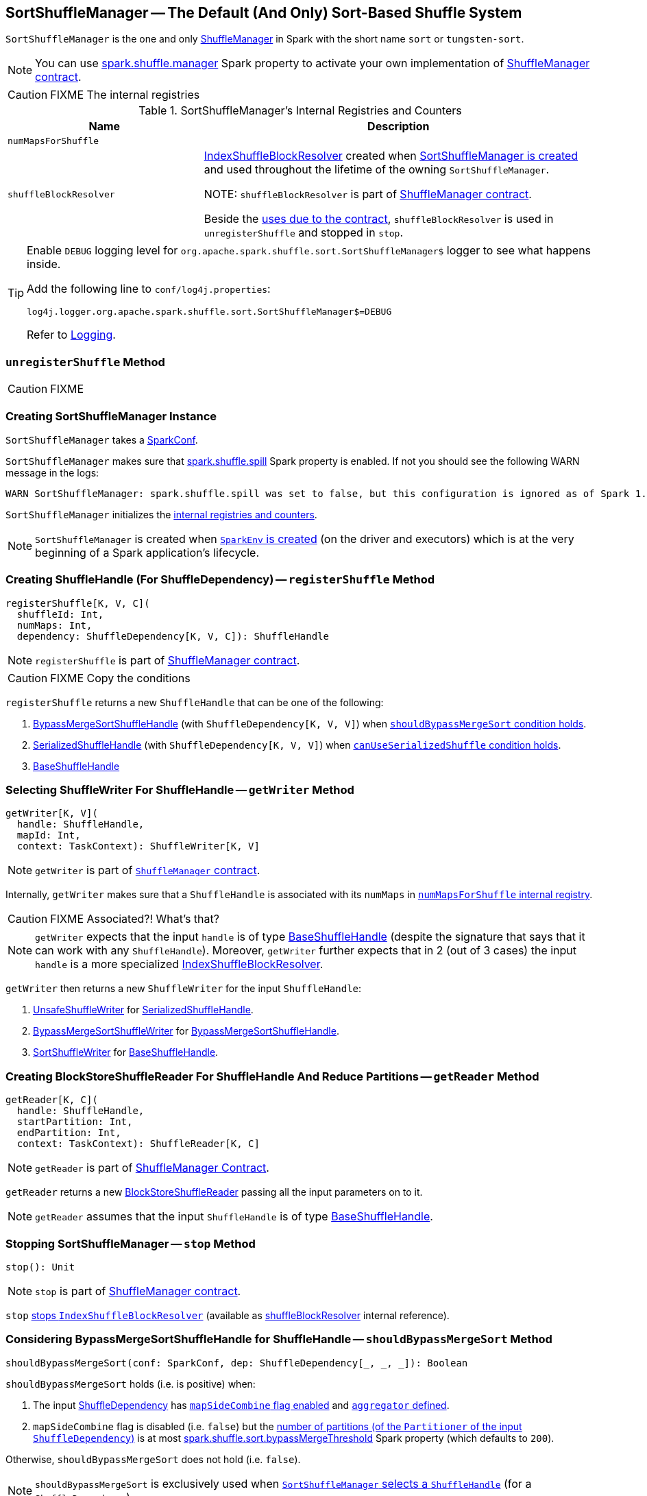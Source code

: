 == [[SortShuffleManager]] SortShuffleManager -- The Default (And Only) Sort-Based Shuffle System

`SortShuffleManager` is the one and only link:spark-shuffle-ShuffleManager.adoc[ShuffleManager] in Spark with the short name `sort` or `tungsten-sort`.

NOTE: You can use <<spark-configuration-properties.adoc#spark.shuffle.manager, spark.shuffle.manager>> Spark property to activate your own implementation of link:spark-shuffle-ShuffleManager.adoc#contract[ShuffleManager contract].

CAUTION: FIXME The internal registries

[[internal-registries]]
.SortShuffleManager's Internal Registries and Counters
[cols="1,2",options="header",width="100%"]
|===
| Name
| Description

| [[numMapsForShuffle]] `numMapsForShuffle`
|

| [[shuffleBlockResolver]] `shuffleBlockResolver`
| link:spark-shuffle-IndexShuffleBlockResolver.adoc[IndexShuffleBlockResolver] created when <<creating-instance, SortShuffleManager is created>> and used throughout the lifetime of the owning `SortShuffleManager`.

NOTE: `shuffleBlockResolver` is part of link:spark-shuffle-ShuffleManager.adoc#shuffleBlockResolver[ShuffleManager contract].

Beside the link:spark-shuffle-ShuffleManager.adoc#shuffleBlockResolver[uses due to the contract], `shuffleBlockResolver` is used in `unregisterShuffle` and stopped in `stop`.
|===

[TIP]
====
Enable `DEBUG` logging level for `org.apache.spark.shuffle.sort.SortShuffleManager$` logger to see what happens inside.

Add the following line to `conf/log4j.properties`:

```
log4j.logger.org.apache.spark.shuffle.sort.SortShuffleManager$=DEBUG
```

Refer to link:spark-logging.adoc[Logging].
====

=== [[unregisterShuffle]] `unregisterShuffle` Method

CAUTION: FIXME

=== [[creating-instance]] Creating SortShuffleManager Instance

`SortShuffleManager` takes a link:spark-SparkConf.adoc[SparkConf].

`SortShuffleManager` makes sure that <<spark_shuffle_spill, spark.shuffle.spill>> Spark property is enabled. If not you should see the following WARN message in the logs:

```
WARN SortShuffleManager: spark.shuffle.spill was set to false, but this configuration is ignored as of Spark 1.6+. Shuffle will continue to spill to disk when necessary.
```

`SortShuffleManager` initializes the <<internal-registries, internal registries and counters>>.

NOTE: `SortShuffleManager` is created when link:spark-SparkEnv.adoc#ShuffleManager[`SparkEnv` is created] (on the driver and executors) which is at the very beginning of a Spark application's lifecycle.

=== [[registerShuffle]] Creating ShuffleHandle (For ShuffleDependency) -- `registerShuffle` Method

[source, scala]
----
registerShuffle[K, V, C](
  shuffleId: Int,
  numMaps: Int,
  dependency: ShuffleDependency[K, V, C]): ShuffleHandle
----

NOTE: `registerShuffle` is part of link:spark-shuffle-ShuffleManager.adoc#contract[ShuffleManager contract].

CAUTION: FIXME Copy the conditions

`registerShuffle` returns a new `ShuffleHandle` that can be one of the following:

1. link:spark-BypassMergeSortShuffleHandle.adoc[BypassMergeSortShuffleHandle] (with `ShuffleDependency[K, V, V]`) when <<shouldBypassMergeSort, `shouldBypassMergeSort` condition holds>>.

2. link:spark-SerializedShuffleHandle.adoc[SerializedShuffleHandle] (with `ShuffleDependency[K, V, V]`) when <<canUseSerializedShuffle, `canUseSerializedShuffle` condition holds>>.

3. link:spark-shuffle-BaseShuffleHandle.adoc[BaseShuffleHandle]

=== [[getWriter]] Selecting ShuffleWriter For ShuffleHandle -- `getWriter` Method

[source, scala]
----
getWriter[K, V](
  handle: ShuffleHandle,
  mapId: Int,
  context: TaskContext): ShuffleWriter[K, V]
----

NOTE: `getWriter` is part of link:spark-shuffle-ShuffleManager.adoc#contract[`ShuffleManager` contract].

Internally, `getWriter` makes sure that a `ShuffleHandle` is associated with its `numMaps` in <<numMapsForShuffle, `numMapsForShuffle` internal registry>>.

CAUTION: FIXME Associated?! What's that?

NOTE: `getWriter` expects that the input `handle` is of type link:spark-shuffle-BaseShuffleHandle.adoc[BaseShuffleHandle] (despite the signature that says that it can work with any `ShuffleHandle`). Moreover, `getWriter` further expects that in 2 (out of 3 cases) the input `handle` is a more specialized link:spark-shuffle-IndexShuffleBlockResolver.adoc[IndexShuffleBlockResolver].

`getWriter` then returns a new `ShuffleWriter` for the input `ShuffleHandle`:

1. link:spark-UnsafeShuffleWriter.adoc[UnsafeShuffleWriter] for link:spark-SerializedShuffleHandle.adoc[SerializedShuffleHandle].

2. link:spark-BypassMergeSortShuffleWriter.adoc[BypassMergeSortShuffleWriter] for link:spark-BypassMergeSortShuffleHandle.adoc[BypassMergeSortShuffleHandle].

3. link:spark-SortShuffleWriter.adoc[SortShuffleWriter] for link:spark-shuffle-BaseShuffleHandle.adoc[BaseShuffleHandle].

=== [[getReader]] Creating BlockStoreShuffleReader For ShuffleHandle And Reduce Partitions -- `getReader` Method

[source, scala]
----
getReader[K, C](
  handle: ShuffleHandle,
  startPartition: Int,
  endPartition: Int,
  context: TaskContext): ShuffleReader[K, C]
----

NOTE: `getReader` is part of link:spark-shuffle-ShuffleManager.adoc#getReader[ShuffleManager Contract].

`getReader` returns a new link:spark-shuffle-BlockStoreShuffleReader.adoc[BlockStoreShuffleReader] passing all the input parameters on to it.

NOTE: `getReader` assumes that the input `ShuffleHandle` is of type link:spark-shuffle-BaseShuffleHandle.adoc[BaseShuffleHandle].

=== [[stop]] Stopping SortShuffleManager -- `stop` Method

[source, scala]
----
stop(): Unit
----

NOTE: `stop` is part of link:spark-shuffle-ShuffleManager.adoc#stop[ShuffleManager contract].

`stop` link:spark-shuffle-IndexShuffleBlockResolver.adoc#stop[stops `IndexShuffleBlockResolver`] (available as <<shuffleBlockResolver, shuffleBlockResolver>> internal reference).

=== [[shouldBypassMergeSort]] Considering BypassMergeSortShuffleHandle for ShuffleHandle -- `shouldBypassMergeSort` Method

[source, scala]
----
shouldBypassMergeSort(conf: SparkConf, dep: ShuffleDependency[_, _, _]): Boolean
----

`shouldBypassMergeSort` holds (i.e. is positive) when:

1. The input link:spark-rdd-ShuffleDependency.adoc[ShuffleDependency] has link:spark-rdd-ShuffleDependency.adoc#mapSideCombine[`mapSideCombine` flag enabled] and link:spark-rdd-ShuffleDependency.adoc#aggregator[`aggregator` defined].

2. `mapSideCombine` flag is disabled (i.e. `false`) but the link:spark-rdd-ShuffleDependency.adoc#partitioner[number of partitions (of the `Partitioner` of the input `ShuffleDependency`)] is at most <<spark_shuffle_sort_bypassMergeThreshold, spark.shuffle.sort.bypassMergeThreshold>> Spark property (which defaults to `200`).

Otherwise, `shouldBypassMergeSort` does not hold (i.e. `false`).

NOTE: `shouldBypassMergeSort` is exclusively used when <<registerShuffle, `SortShuffleManager` selects a `ShuffleHandle`>> (for a `ShuffleDependency`).

=== [[canUseSerializedShuffle]] Considering SerializedShuffleHandle for ShuffleHandle -- `canUseSerializedShuffle` Method

[source, scala]
----
canUseSerializedShuffle(dependency: ShuffleDependency[_, _, _]): Boolean
----

`canUseSerializedShuffle` condition holds (i.e. is positive) when all of the following hold (checked in that order):

1. The link:spark-Serializer.adoc#supportsRelocationOfSerializedObjects[`Serializer` of the input `ShuffleDependency` supports relocation of serialized objects].

2. The link:spark-rdd-ShuffleDependency.adoc#aggregator[`Aggregator` of the input `ShuffleDependency` is _not_ defined].

3. The link:spark-rdd-ShuffleDependency.adoc#partitioner[number of shuffle output partitions of the input `ShuffleDependency`] is at most the supported maximum number (which is `(1 << 24) - 1`, i.e. `16777215`).

You should see the following DEBUG message in the logs when `canUseSerializedShuffle` holds:

```
DEBUG Can use serialized shuffle for shuffle [id]
```

Otherwise, `canUseSerializedShuffle` does not hold and you should see one of the following DEBUG messages:

```
DEBUG Can't use serialized shuffle for shuffle [id] because the serializer, [name], does not support object relocation

DEBUG SortShuffleManager: Can't use serialized shuffle for shuffle [id] because an aggregator is defined

DEBUG Can't use serialized shuffle for shuffle [id] because it has more than [number] partitions
```

NOTE: `canUseSerializedShuffle` is exclusively used when <<registerShuffle, `SortShuffleManager` selects a `ShuffleHandle`>> (for a `ShuffleDependency`).

=== [[settings]] Settings

.Spark Properties
[cols="1,1,2",options="header",width="100%"]
|===
| Spark Property
| Default Value
| Description

| [[spark_shuffle_sort_bypassMergeThreshold]] `spark.shuffle.sort.bypassMergeThreshold`
| `200`
| The maximum number of reduce partitions below which `SortShuffleManager` avoids merge-sorting data if there is no map-side aggregation either.

| [[spark_shuffle_spill]] `spark.shuffle.spill`
| `true`
| No longer in use.

When `false` the following WARN shows in the logs when <<creating-instance, `SortShuffleManager` is created>>:

`WARN SortShuffleManager: spark.shuffle.spill was set to false, but this configuration is ignored as of Spark 1.6+. Shuffle will continue to spill to disk when necessary.`

|===
